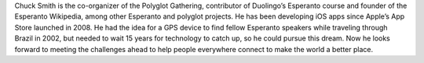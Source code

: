 Chuck Smith is the co-organizer of the Polyglot Gathering, contributor of Duolingo’s Esperanto course and founder of the Esperanto Wikipedia, among other Esperanto and polyglot projects. He has been developing iOS apps since Apple’s App Store launched in 2008. He had the idea for a GPS device to find fellow Esperanto speakers while traveling through Brazil in 2002, but needed to wait 15 years for technology to catch up, so he could pursue this dream. Now he looks forward to meeting the challenges ahead to help people everywhere connect to make the world a better place.
